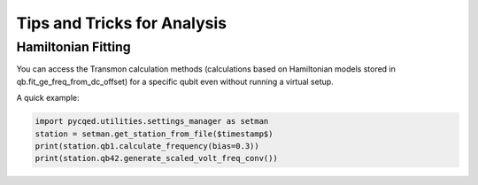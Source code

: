 
Tips and Tricks for Analysis
================================

Hamiltonian Fitting
^^^^^^^^^^^^^^^^^^^

You can access the Transmon calculation methods (calculations based on Hamiltonian models stored in qb.fit_ge_freq_from_dc_offset) for a specific qubit even without running a virtual setup.

A quick example:

.. code-block:: python

    import pycqed.utilities.settings_manager as setman
    station = setman.get_station_from_file($timestamp$)
    print(station.qb1.calculate_frequency(bias=0.3))
    print(station.qb42.generate_scaled_volt_freq_conv())
